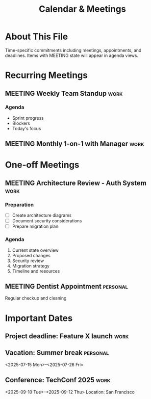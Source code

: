 #+TITLE: Calendar & Meetings
#+CATEGORY: calendar
#+FILETAGS: :gtd:calendar:
#+STARTUP: overview

* About This File
Time-specific commitments including meetings, appointments, and deadlines.
Items with MEETING state will appear in agenda views.

* Recurring Meetings
** MEETING Weekly Team Standup                                         :work:
   SCHEDULED: <2025-06-19 Wed 09:00-09:30 +1w>
   :PROPERTIES:
   :CREATED: [2025-06-18 Tue]
   :LOCATION: @zoom
   :ATTENDEES: Dev team
   :END:
   
*** Agenda
- Sprint progress
- Blockers
- Today's focus

** MEETING Monthly 1-on-1 with Manager                                :work:
   SCHEDULED: <2025-06-25 Tue 14:00-15:00 +1m>
   :PROPERTIES:
   :CREATED: [2025-06-18 Tue]
   :LOCATION: @office
   :ATTENDEES: Sarah Johnson
   :END:

* One-off Meetings
** MEETING Architecture Review - Auth System                           :work:
   SCHEDULED: <2025-06-20 Thu 10:00-11:30>
   :PROPERTIES:
   :CREATED: [2025-06-18 Tue]
   :LOCATION: Conference Room B
   :ATTENDEES: Tech leads, Security team
   :END:
   
*** Preparation
- [ ] Create architecture diagrams
- [ ] Document security considerations
- [ ] Prepare migration plan

*** Agenda
1. Current state overview
2. Proposed changes
3. Security review
4. Migration strategy
5. Timeline and resources

** MEETING Dentist Appointment                                    :personal:
   SCHEDULED: <2025-06-24 Mon 15:30-16:30>
   :PROPERTIES:
   :CREATED: [2025-06-18 Tue]
   :LOCATION: Downtown Dental
   :END:
   
   Regular checkup and cleaning

* Important Dates
** Project deadline: Feature X launch                                  :work:
   DEADLINE: <2025-07-01 Mon>
   
** Vacation: Summer break                                         :personal:
   <2025-07-15 Mon>--<2025-07-26 Fri>
   
** Conference: TechConf 2025                                           :work:
   <2025-09-10 Tue>--<2025-09-12 Thu>
   Location: San Francisco